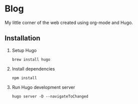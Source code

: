 * Blog
My little corner of the web created using org-mode and Hugo.

** Installation

1. Setup Hugo
   #+BEGIN_SRC shell
     brew install hugo
   #+END_SRC

2. Install dependencies
   #+BEGIN_SRC shell
     npm install
   #+END_SRC

3. Run Hugo development server
   #+BEGIN_SRC shell
     hugo server -D --navigateToChanged
   #+END_SRC
